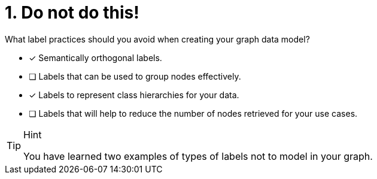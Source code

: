 [.question]
= 1. Do not do this!

What label practices should you avoid when creating your graph data model?

* [x] Semantically orthogonal labels.
* [ ] Labels that can be used to group nodes effectively.
* [x] Labels to represent class hierarchies for your data.
* [ ] Labels that will help to reduce the number of nodes retrieved for your use cases.

[TIP,role=hint]
.Hint
====
You have learned two examples of types of labels not to model in your graph.
====